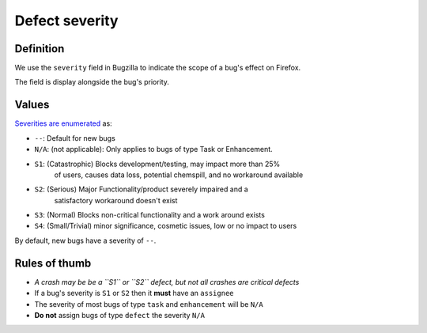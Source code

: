 Defect severity
===============

Definition
----------

We use the ``severity`` field in Bugzilla to indicate the scope of a
bug's effect on Firefox.

The field is display alongside the bug's priority.

.. image:: screenshot-severity.png
   :alt: Screenshot of severity field


Values
------

`Severities are
enumerated <https://wiki.mozilla.org/BMO/UserGuide/BugFields#severity>`__
as:

-  ``--``: Default for new bugs
-  ``N/A``: (not applicable): Only applies to bugs of type Task or Enhancement.
-  ``S1``: (Catastrophic) Blocks development/testing, may impact more than 25%
     of users, causes data loss, potential chemspill, and no workaround available
-  ``S2``: (Serious) Major Functionality/product severely impaired and a
     satisfactory workaround doesn't exist
-  ``S3``: (Normal) Blocks non-critical functionality and a work around exists
-  ``S4``: (Small/Trivial) minor significance, cosmetic issues, low or no impact to users

By default, new bugs have a severity of ``--``.

Rules of thumb
--------------

-  *A crash may be be a ``S1`` or ``S2`` defect, but not all crashes are
   critical defects*
-  If a bug's severity is ``S1`` or ``S2`` then it **must**
   have an ``assignee``
-  The severity of most bugs of type ``task`` and ``enhancement`` will be
   ``N/A``
-  **Do not** assign bugs of type ``defect`` the severity ``N/A``
